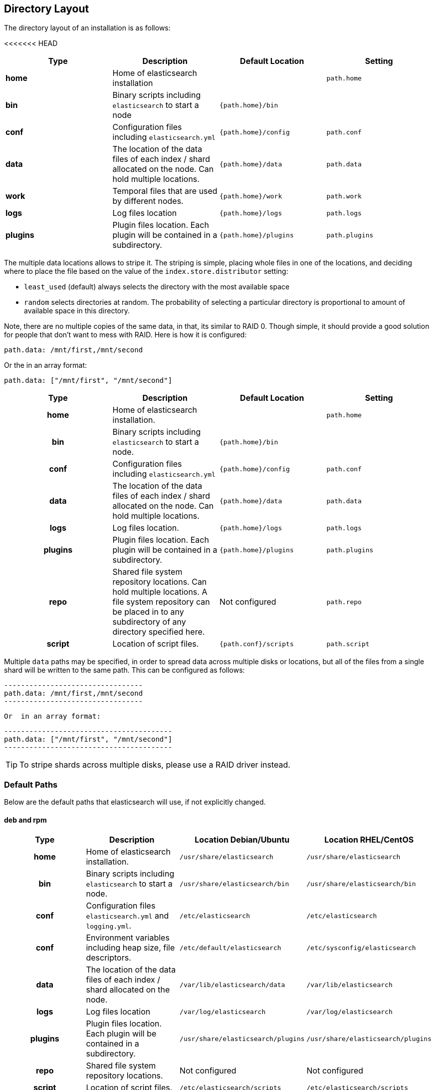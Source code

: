 [[setup-dir-layout]]
== Directory Layout

The directory layout of an installation is as follows:

<<<<<<< HEAD
[cols="<,<,<,<",options="header",]
|=======================================================================
|Type |Description |Default Location |Setting
|*home* |Home of elasticsearch installation | | `path.home`

|*bin* |Binary scripts including `elasticsearch` to start a node | `{path.home}/bin` |

|*conf* |Configuration files including `elasticsearch.yml` |`{path.home}/config` |`path.conf`

|*data* |The location of the data files of each index / shard allocated
on the node. Can hold multiple locations. |`{path.home}/data`|`path.data`

|*work* |Temporal files that are used by different nodes. |`{path.home}/work` |`path.work`

|*logs* |Log files location |`{path.home}/logs` |`path.logs`

|*plugins* |Plugin files location. Each plugin will be contained in a subdirectory. |`{path.home}/plugins` |`path.plugins`
|=======================================================================

The multiple data locations allows to stripe it. The striping is simple,
placing whole files in one of the locations, and deciding where to place
the file based on the value of the `index.store.distributor` setting:

* `least_used` (default) always selects the directory with the most
available space +
 * `random` selects directories at random. The probability of selecting
a particular directory is proportional to amount of available space in
this directory.

Note, there are no multiple copies of the same data, in that, its
similar to RAID 0. Though simple, it should provide a good solution for
people that don't want to mess with RAID. Here is how it is configured:

---------------------------------
path.data: /mnt/first,/mnt/second
---------------------------------

Or the in an array format:

----------------------------------------
path.data: ["/mnt/first", "/mnt/second"]
----------------------------------------
=======
[cols="<h,<,<m,<m",options="header",]
|=======================================================================
| Type | Description | Default Location | Setting
| home | Home of elasticsearch installation. | | path.home

| bin | Binary scripts including `elasticsearch` to start a node. | {path.home}/bin | | conf | Configuration files including `elasticsearch.yml` | {path.home}/config | path.conf

| data | The location of the data files of each index / shard allocated
on the node. Can hold multiple locations. | {path.home}/data| path.data

| logs | Log files location. | {path.home}/logs | path.logs

| plugins | Plugin files location. Each plugin will be contained in a subdirectory. | {path.home}/plugins | path.plugins

| repo | Shared file system repository locations. Can hold multiple locations. A file system repository can be placed in to any subdirectory of any directory specified here. d| Not configured | path.repo

| script | Location of script files. | {path.conf}/scripts | path.script

|=======================================================================

Multiple `data` paths may be specified, in order to spread data across
multiple disks or locations, but all of the files from a single shard will be
written to the same path. This can be configured as follows:

    ---------------------------------
    path.data: /mnt/first,/mnt/second
    ---------------------------------

 Or  in an array format:

    ----------------------------------------
    path.data: ["/mnt/first", "/mnt/second"]
    ----------------------------------------

TIP:  To stripe shards across multiple disks, please use a RAID driver
instead.

[float]
[[default-paths]]
=== Default Paths

Below are the default paths that elasticsearch will use, if not explicitly changed.

[float]
==== deb and rpm
[cols="<h,<,<m,<m",options="header",]
|=======================================================================
| Type | Description | Location Debian/Ubuntu | Location RHEL/CentOS
| home | Home of elasticsearch installation. | /usr/share/elasticsearch | /usr/share/elasticsearch

| bin | Binary scripts including `elasticsearch` to start a node. | /usr/share/elasticsearch/bin | /usr/share/elasticsearch/bin

| conf | Configuration files `elasticsearch.yml` and `logging.yml`. | /etc/elasticsearch | /etc/elasticsearch

| conf | Environment variables including heap size, file descriptors. | /etc/default/elasticsearch | /etc/sysconfig/elasticsearch

| data | The location of the data files of each index / shard allocated
on the node. | /var/lib/elasticsearch/data | /var/lib/elasticsearch

| logs | Log files location | /var/log/elasticsearch | /var/log/elasticsearch

| plugins | Plugin files location. Each plugin will be contained in a subdirectory. | /usr/share/elasticsearch/plugins | /usr/share/elasticsearch/plugins

| repo | Shared file system repository locations.  d| Not configured d| Not configured

| script | Location of script files. | /etc/elasticsearch/scripts | /etc/elasticsearch/scripts

|=======================================================================

[float]
==== zip and tar.gz
[cols="<h,<,<m",options="header",]
|=======================================================================
| Type | Description | Location
| home | Home of elasticsearch installation | {extract.path}

| bin | Binary scripts including `elasticsearch` to start a node | {extract.path}/bin

| conf | Configuration files `elasticsearch.yml` and `logging.yml` | {extract.path}/config

| data | The location of the data files of each index / shard allocated
on the node | {extract.path}/data

| logs | Log files location | {extract.path}/logs

| plugins | Plugin files location. Each plugin will be contained in a subdirectory | {extract.path}/plugins

| repo | Shared file system repository locations.  d| Not configured

| script | Location of script files. | {extract.path}/config/scripts

|=======================================================================
>>>>>>> v2.1.1
